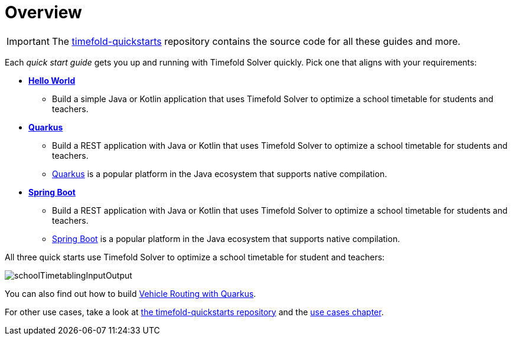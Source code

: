 [#quickStartOverview]
= Overview
:page-aliases: quickstart/quickstart.adoc, \
    development/development.adoc
:imagesdir: ../..

IMPORTANT: The https://github.com/TimefoldAI/timefold-quickstarts[timefold-quickstarts] repository
contains the source code for all these guides and more.

Each _quick start guide_ gets you up and running with Timefold Solver quickly.
Pick one that aligns with your requirements:

* xref:quickstart/hello-world/hello-world-quickstart.adoc#helloWorldQuickStart[*Hello World*]
** Build a simple Java or Kotlin application that uses Timefold Solver to optimize a school timetable for students and teachers.
* xref:quickstart/quarkus/quarkus-quickstart.adoc#quarkusQuickStart[*Quarkus*]
** Build a REST application with Java or Kotlin that uses Timefold Solver to optimize a school timetable for students and teachers.
** https://quarkus.io[Quarkus] is a popular platform in the Java ecosystem that supports native compilation.
* xref:quickstart/spring-boot/spring-boot-quickstart.adoc#springBootQuickStart[*Spring Boot*]
** Build a REST application with Java or Kotlin that uses Timefold Solver to optimize a school timetable for students and teachers.
** https://spring.io[Spring Boot] is a popular platform in the Java ecosystem that supports native compilation.

All three quick starts use Timefold Solver to optimize a school timetable for student and teachers:

image::quickstart/school-timetabling/schoolTimetablingInputOutput.png[]

You can also find out
how to build xref:quickstart/quarkus-vehicle-routing/quarkus-vehicle-routing-quickstart.adoc#vrpQuarkusQuickStart[Vehicle Routing with Quarkus].

For other use cases, take a look at https://github.com/TimefoldAI/timefold-quickstarts[the timefold-quickstarts repository]
and the xref:use-cases-and-examples/use-cases-and-examples.adoc#useCasesAndExamples[use cases chapter].
